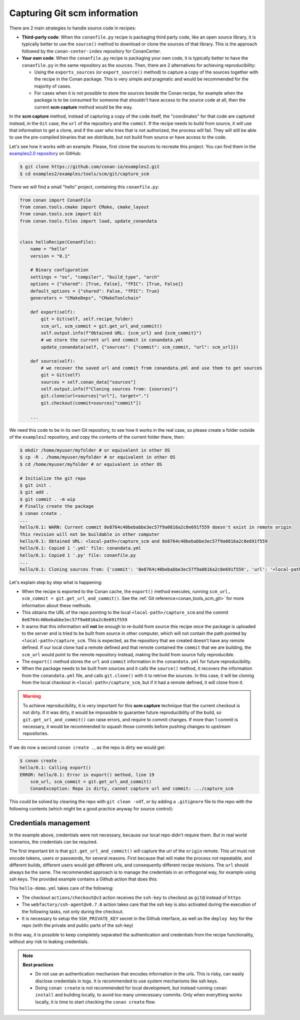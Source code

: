 .. _examples_tools_scm_git_capture:

Capturing Git scm information
=============================

There are 2 main strategies to handle source code in recipes:

- **Third-party code**: When the ``conanfile.py`` recipe is packaging third party code, like an open source library, it is typically better to use the ``source()`` method to download or clone the sources of that library. This is the approach followed by the ``conan-center-index`` repository for ConanCenter.
- **Your own code**: When the ``conanfile.py`` recipe is packaging your own code, it is typically better to have the ``conanfile.py`` in the same repository as the sources. Then, there are 2 alternatives for achieving reproducibility:

  - Using the ``exports_sources`` (or ``export_source()`` method) to capture a copy of the sources together with the recipe in the Conan package. This is very simple and pragmatic and would be recommended for the majority of cases.
  - For cases when it is not possible to store the sources beside the Conan recipe, for example when the package is to be consumed for someone that shouldn't have access to the source code at all, then the current **scm capture** method would be the way.


In the **scm capture** method, instead of capturing a copy of the code itself, the "coordinates" for that code are captured instead, in the ``Git`` case, the ``url`` of the repository and the ``commit``. If the recipe needs to build from source, it will use that information to get a clone, and if the user who tries that is not authorized, the process will fail. They will still be able to use the pre-compiled binaries that we distribute, but not build from source or have access to the code.

Let's see how it works with an example. Please, first clone the sources to recreate this project. You can find them in the
`examples2.0 repository <https://github.com/conan-io/examples2>`_ on GitHub:

.. code-block:: bash

    $ git clone https://github.com/conan-io/examples2.git
    $ cd examples2/examples/tools/scm/git/capture_scm


There we will find a small "hello" project, containing this ``conanfile.py``:

.. code-block:: python

    from conan import ConanFile
    from conan.tools.cmake import CMake, cmake_layout
    from conan.tools.scm import Git
    from conan.tools.files import load, update_conandata


    class helloRecipe(ConanFile):
        name = "hello"
        version = "0.1"

        # Binary configuration
        settings = "os", "compiler", "build_type", "arch"
        options = {"shared": [True, False], "fPIC": [True, False]}
        default_options = {"shared": False, "fPIC": True}
        generators = "CMakeDeps", "CMakeToolchain"

        def export(self):
            git = Git(self, self.recipe_folder)
            scm_url, scm_commit = git.get_url_and_commit()
            self.output.info(f"Obtained URL: {scm_url} and {scm_commit}")
            # we store the current url and commit in conandata.yml
            update_conandata(self, {"sources": {"commit": scm_commit, "url": scm_url}})

        def source(self):
            # we recover the saved url and commit from conandata.yml and use them to get sources
            git = Git(self)
            sources = self.conan_data["sources"]
            self.output.info(f"Cloning sources from: {sources}")
            git.clone(url=sources["url"], target=".")
            git.checkout(commit=sources["commit"])

        ...


We need this code to be in its own Git repository, to see how it works in the real case, so
please create a folder outside of the ``examples2`` repository, and copy the contents of the current folder there, then:

.. code-block:: text

    $ mkdir /home/myuser/myfolder # or equivalent in other OS
    $ cp -R . /home/myuser/myfolder # or equivalent in other OS
    $ cd /home/myuser/myfolder # or equivalent in other OS

    # Initialize the git repo
    $ git init .
    $ git add .
    $ git commit . -m wip
    # Finally create the package
    $ conan create .
    ...
    hello/0.1: WARN: Current commit 8e8764c40bebabbe3ec57f9a0816a2c8e691f559 doesn't exist in remote origin
    This revision will not be buildable in other computer
    hello/0.1: Obtained URL: <local-path>/capture_scm and 8e8764c40bebabbe3ec57f9a0816a2c8e691f559
    hello/0.1: Copied 1 '.yml' file: conandata.yml
    hello/0.1: Copied 1 '.py' file: conanfile.py
    ...
    hello/0.1: Cloning sources from: {'commit': '8e8764c40bebabbe3ec57f9a0816a2c8e691f559', 'url': '<local-path>/capture_scm'}

Let's explain step by step what is happening:

- When the recipe is exported to the Conan cache, the ``export()`` method executes, running ``scm_url, scm_commit = git.get_url_and_commit()``. See the :ref:`Git reference<conan_tools_scm_git>` for more information about these methods.
- This obtains the URL of the repo pointing to the local ``<local-path>/capture_scm`` and the commit ``8e8764c40bebabbe3ec57f9a0816a2c8e691f559``
- It warns that this information will **not** be enough to re-build from source this recipe once the package is uploaded to the server and is tried to be built from source in other computer, which will not contain the path pointed by ``<local-path>/capture_scm``. This is expected, as the repository that we created doesn't have any remote defined. If our local clone had a remote defined and that remote contained the ``commit`` that we are building, the ``scm_url`` would point to the remote repository instead, making the build from source fully reproducible.
- The ``export()`` method stores the ``url`` and ``commit`` information in the ``conandata.yml`` for future reproducibility.
- When the package needs to be built from sources and it calls the ``source()`` method, it recovers the information from the ``conandata.yml`` file, and calls ``git.clone()`` with it to retrive the sources. In this case, it will be cloning from the local checkout in ``<local-path>/capture_scm``, but if it had a remote defined, it will clone from it.


.. warning::

    To achieve reproducibility, it is very important for this **scm capture** technique that the current checkout is not dirty. If it was dirty, it would be impossible to guarantee future reproducibility of the build, so ``git.get_url_and_commit()`` can raise errors, and require to commit changes. If more than 1 commit is necessary, it would be recommended to squash those commits before pushing changes to upstream repositories.

If we do now a second ``conan create .``, as the repo is dirty we would get:

.. code-block:: text

    $ conan create .
    hello/0.1: Calling export()
    ERROR: hello/0.1: Error in export() method, line 19
        scm_url, scm_commit = git.get_url_and_commit()
        ConanException: Repo is dirty, cannot capture url and commit: .../capture_scm

This could be solved by cleaning the repo with ``git clean -xdf``, or by adding a ``.gitignore`` file to the repo with the following contents
(which might be a good practice anyway for source control):

.. code-block:: text
    :caption: .gitignore

    test_package/build
    test_package/CMakeUserPresets.json





Credentials management
----------------------

In the example above, credentials were not necessary, because our local repo didn't require them. But in real world scenarios, the credentials can be required.

The first important bit is that ``git.get_url_and_commit()`` will capture the url of the ``origin`` remote. This url must not encode tokens, users or passwords, for several reasons. First because that will make the process not repeatable, and different builds, different users would get different urls, and consequently different recipe revisions. The ``url`` should always be the same. The recommended approach is to manage the credentials in an orthogonal way, for example using ssh keys. The provided example contains a Github action that does this:

.. code-block:: yaml
    :caption: .github/workflows/hello-demo.yml

    name: Build "hello" package capturing SCM in Github actions
    run-name: ${{ github.actor }} checking hello-ci Git scm capture
    on: [push]
    jobs:
    Build:
        runs-on: ubuntu-latest
        steps:
        - name: Check out repository code
            uses: actions/checkout@v3
            with:
            ssh-key: ${{ secrets.SSH_PRIVATE_KEY }}
        - uses: actions/setup-python@v4
            with:
            python-version: '3.10' 
        - uses: webfactory/ssh-agent@v0.7.0
            with:
            ssh-private-key: ${{ secrets.SSH_PRIVATE_KEY }}
        - run: pip install conan
        - run: conan profile detect
        - run: conan create .

This ``hello-demo.yml`` takes care of the following:

- The checkout ``actions/checkout@v3`` action receives the ``ssh-key`` to checkout as ``git@`` instead of ``https``
- The ``webfactory/ssh-agent@v0.7.0`` action takes care that the ssh key is also activated during the execution of the following tasks, not only during the checkout.
- It is necessary to setup the ``SSH_PRIVATE_KEY`` secret in the Github interface, as well as the ``deploy key`` for the repo (with the private and public parts of the ssh-key)

In this way, it is possible to keep completely separated the authentication and credentials from the recipe functionality, without any risk to leaking credentials.


.. note::

    **Best practices**

    - Do not use an authentication mechanism that encodes information in the urls. This is risky, can easily disclose credentials in logs. It is recommended to use system mechanisms like ssh keys.
    - Doing ``conan create`` is not recommended for local development, but instead running ``conan install`` and building locally, to avoid too many unnecessary commits. Only when everything works locally, it is time to start checking the ``conan create`` flow.
